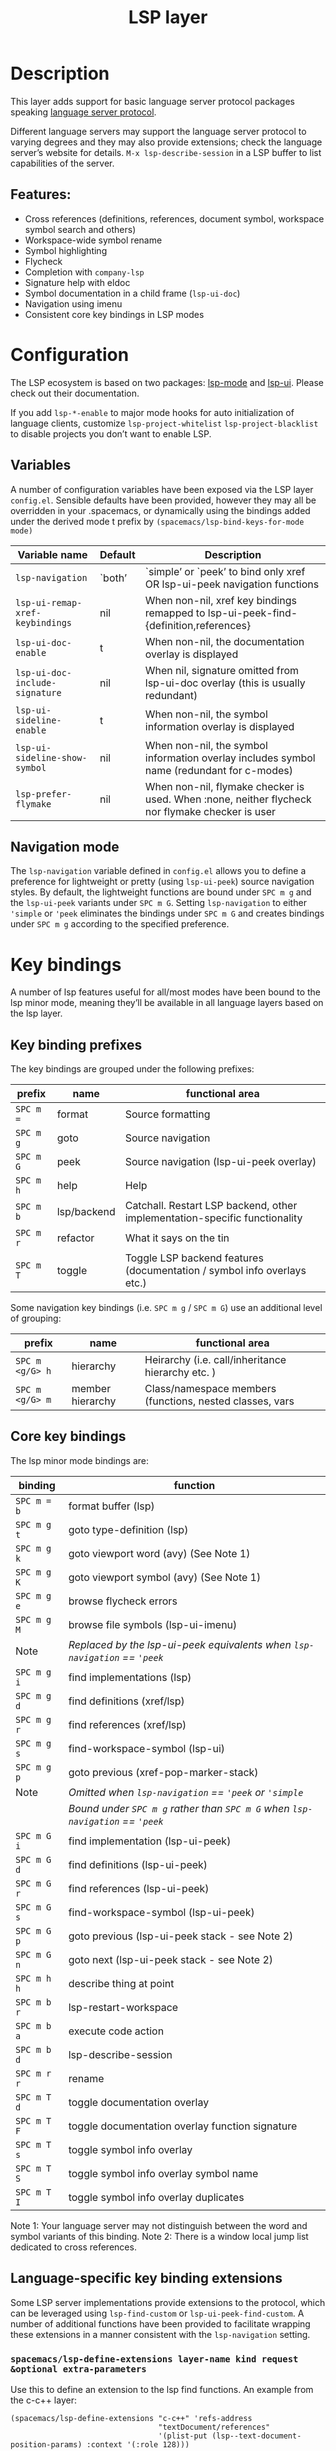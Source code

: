 #+TITLE: LSP layer

* Table of Contents                     :TOC_4_gh:noexport:
- [[#description][Description]]
  - [[#features][Features:]]
- [[#configuration][Configuration]]
  - [[#variables][Variables]]
  - [[#navigation-mode][Navigation mode]]
- [[#key-bindings][Key bindings]]
  - [[#key-binding-prefixes][Key binding prefixes]]
  - [[#core-key-bindings][Core key bindings]]
  - [[#language-specific-key-binding-extensions][Language-specific key binding extensions]]
    - [[#spacemacslsp-define-extensions-layer-name-kind-request-optional-extra-parameters][~spacemacs/lsp-define-extensions layer-name kind request &optional extra-parameters~]]
    - [[#spacemacslsp-bind-extensions-for-mode][~spacemacs/lsp-bind-extensions-for-mode~]]
- [[#diagnostics][Diagnostics]]
- [[#references][References]]

* Description
This layer adds support for basic language server protocol packages speaking
[[https://microsoft.github.io/language-server-protocol/specification][language server protocol]].

Different language servers may support the language server protocol to varying degrees
and they may also provide extensions; check the language server’s website for
details.
=M-x lsp-describe-session= in a LSP buffer to list capabilities of the server.

** Features:
- Cross references (definitions, references, document symbol, workspace symbol
  search and others)
- Workspace-wide symbol rename
- Symbol highlighting
- Flycheck
- Completion with =company-lsp=
- Signature help with eldoc
- Symbol documentation in a child frame (=lsp-ui-doc=)
- Navigation using imenu
- Consistent core key bindings in LSP modes

* Configuration
The LSP ecosystem is based on two packages: [[https://github.com/emacs-lsp/lsp-mode][lsp-mode]] and [[https://github.com/emacs-lsp/lsp-ui][lsp-ui]].
Please check out their documentation.

If you add =lsp-*-enable= to major mode hooks for auto initialization of
language clients, customize =lsp-project-whitelist= =lsp-project-blacklist= to
disable projects you don’t want to enable LSP.

** Variables
A number of configuration variables have been exposed via the LSP layer =config.el=.
Sensible defaults have been provided, however they may all be overridden in your .spacemacs, or dynamically using the bindings added
under the derived mode t prefix by =(spacemacs/lsp-bind-keys-for-mode mode)=

| Variable name                   | Default | Description                                                                                     |
|---------------------------------+---------+-------------------------------------------------------------------------------------------------|
| =lsp-navigation=                | `both’  | `simple’ or `peek’ to bind only xref OR lsp-ui-peek navigation functions                        |
| =lsp-ui-remap-xref-keybindings= | nil     | When non-nil, xref key bindings remapped to lsp-ui-peek-find-{definition,references}            |
| =lsp-ui-doc-enable=             | t       | When non-nil, the documentation overlay is displayed                                            |
| =lsp-ui-doc-include-signature=  | nil     | When nil, signature omitted from lsp-ui-doc overlay (this is usually redundant)                 |
| =lsp-ui-sideline-enable=        | t       | When non-nil, the symbol information overlay is displayed                                       |
| =lsp-ui-sideline-show-symbol=   | nil     | When non-nil, the symbol information overlay includes symbol name (redundant for c-modes)       |
| =lsp-prefer-flymake=            | nil     | When non-nil, flymake checker is used. When :none, neither flycheck nor flymake checker is user |

** Navigation mode
The ~lsp-navigation~ variable defined in =config.el= allows you to define a preference for lightweight or pretty
(using =lsp-ui-peek=) source navigation styles. By default, the lightweight functions are bound under ~SPC m g~
and the =lsp-ui-peek= variants under ~SPC m G~. Setting ~lsp-navigation~ to either ~'simple~ or ~'peek~ eliminates
the bindings under ~SPC m G~ and creates bindings under ~SPC m g~ according to the specified preference.

* Key bindings
A number of lsp features useful for all/most modes have been bound to the lsp minor mode, meaning they’ll be
available in all language layers based on the lsp layer.

** Key binding prefixes
The key bindings are grouped under the following prefixes:

| prefix    | name        | functional area                                                            |
|-----------+-------------+----------------------------------------------------------------------------|
| ~SPC m =~ | format      | Source formatting                                                          |
| ~SPC m g~ | goto        | Source navigation                                                          |
| ~SPC m G~ | peek        | Source navigation (lsp-ui-peek overlay)                                    |
| ~SPC m h~ | help        | Help                                                                       |
| ~SPC m b~ | lsp/backend | Catchall. Restart LSP backend, other implementation-specific functionality |
| ~SPC m r~ | refactor    | What it says on the tin                                                    |
| ~SPC m T~ | toggle      | Toggle LSP backend features (documentation / symbol info overlays etc.)    |

Some navigation key bindings (i.e. ~SPC m g~ / ~SPC m G~) use an additional level of grouping:

| prefix          | name             | functional area                                          |
|-----------------+------------------+----------------------------------------------------------|
| ~SPC m <g/G> h~ | hierarchy        | Heirarchy (i.e. call/inheritance hierarchy etc. )        |
| ~SPC m <g/G> m~ | member hierarchy | Class/namespace members (functions, nested classes, vars |

** Core key bindings
The lsp minor mode bindings are:

| binding     | function                                                                       |
|-------------+--------------------------------------------------------------------------------|
| ~SPC m = b~ | format buffer (lsp)                                                            |
|-------------+--------------------------------------------------------------------------------|
| ~SPC m g t~ | goto type-definition (lsp)                                                     |
| ~SPC m g k~ | goto viewport word (avy) (See Note 1)                                          |
| ~SPC m g K~ | goto viewport symbol (avy) (See Note 1)                                        |
| ~SPC m g e~ | browse flycheck errors                                                         |
| ~SPC m g M~ | browse file symbols (lsp-ui-imenu)                                             |
|-------------+--------------------------------------------------------------------------------|
| Note        | /Replaced by the lsp-ui-peek equivalents when ~lsp-navigation~ == ='peek=/     |
| ~SPC m g i~ | find implementations (lsp)                                                     |
| ~SPC m g d~ | find definitions (xref/lsp)                                                    |
| ~SPC m g r~ | find references (xref/lsp)                                                     |
| ~SPC m g s~ | find-workspace-symbol (lsp-ui)                                                 |
| ~SPC m g p~ | goto previous (xref-pop-marker-stack)                                          |
|-------------+--------------------------------------------------------------------------------|
| Note        | /Omitted when ~lsp-navigation~ == ='peek= or ='simple=/                        |
|             | /Bound under ~SPC m g~ rather than ~SPC m G~ when ~lsp-navigation~ == ='peek=/ |
| ~SPC m G i~ | find implementation (lsp-ui-peek)                                              |
| ~SPC m G d~ | find definitions (lsp-ui-peek)                                                 |
| ~SPC m G r~ | find references (lsp-ui-peek)                                                  |
| ~SPC m G s~ | find-workspace-symbol (lsp-ui-peek)                                            |
| ~SPC m G p~ | goto previous (lsp-ui-peek stack - see Note 2)                                 |
| ~SPC m G n~ | goto next (lsp-ui-peek stack - see Note 2)                                     |
|-------------+--------------------------------------------------------------------------------|
| ~SPC m h h~ | describe thing at point                                                        |
|-------------+--------------------------------------------------------------------------------|
| ~SPC m b r~ | lsp-restart-workspace                                                          |
| ~SPC m b a~ | execute code action                                                            |
| ~SPC m b d~ | lsp-describe-session                                                           |
|-------------+--------------------------------------------------------------------------------|
| ~SPC m r r~ | rename                                                                         |
|-------------+--------------------------------------------------------------------------------|
| ~SPC m T d~ | toggle documentation overlay                                                   |
| ~SPC m T F~ | toggle documentation overlay function signature                                |
| ~SPC m T s~ | toggle symbol info overlay                                                     |
| ~SPC m T S~ | toggle symbol info overlay symbol name                                         |
| ~SPC m T I~ | toggle symbol info overlay duplicates                                          |

Note 1: Your language server may not distinguish between the word and symbol variants of this binding.
Note 2: There is a window local jump list dedicated to cross references.

** Language-specific key binding extensions
Some LSP server implementations provide extensions to the protocol, which can be leveraged using ~lsp-find-custom~
or ~lsp-ui-peek-find-custom~. A number of additional functions have been provided to facilitate wrapping these extensions
in a manner consistent with the ~lsp-navigation~ setting.

*** ~spacemacs/lsp-define-extensions layer-name kind request &optional extra-parameters~
Use this to define an extension to the lsp find functions. An example from the c-c++ layer:

#+BEGIN_SRC elisp
  (spacemacs/lsp-define-extensions "c-c++" 'refs-address
                                   "textDocument/references"
                                   '(plist-put (lsp--text-document-position-params) :context '(:role 128)))
#+END_SRC

This defines the following interactive functions:
- ~c-c++/find-refs-address~
- ~c-c++/peek-refs-address~

*** ~spacemacs/lsp-bind-extensions-for-mode~
Use this to bind one or more extensions under ~SPC m g~ and/or ~SPC m G~, as dictated by the value of ~lsp-navigation~.
Using another example from the c-c++ layer:

#+BEGIN_SRC elisp
  (spacemacs/lsp-bind-extensions-for-mode mode "c-c++"
                                          "&" 'refs-address
                                          "R" 'refs-read
                                          "W" 'refs-write
                                          "c" 'callers
                                          "C" 'callees
                                          "v" 'vars)
#+END_SRC

With ~lsp-navigation~ set to ~'both~ (the default), this is equivalent to:

#+BEGIN_SRC elisp
  (spacemacs/set-leader-keys-for-major-mode mode
    "g&" 'c-c++/find-refs-address
    "gR" 'c-c++/find-refs-read
    "gW" 'c-c++/find-refs-write
    "gc" 'c-c++/find-callers
    "gC" 'c-c++/find-callees
    "gv" 'c-c++/find-vars
    "G&" 'c-c++/peek-refs-address
    "GR" 'c-c++/peek-refs-read
    "GW" 'c-c++/peek-refs-write
    "Gc" 'c-c++/peek-callers
    "GC" 'c-c++/peek-callees
    "Gv" 'c-c++/peek-vars)
#+END_SRC

whereas with ~lsp-navigation~ set to ~'peek~, this is equivalent to:

#+BEGIN_SRC elisp
  (spacemacs/set-leader-keys-for-major-mode mode
    "g&" 'c-c++/peek-refs-address
    "gR" 'c-c++/peek-refs-read
    "gW" 'c-c++/peek-refs-write
    "gc" 'c-c++/peek-callers
    "gC" 'c-c++/peek-callees
    "gv" 'c-c++/peek-vars)
#+END_SRC

etc.

* Diagnostics
If some features do not work as expected, here is a common check list.
- =M-x lsp-describe-session= If the LSP workspace is initialized correctly
- =M-: xref-backend-functions= should be =(lsp--xref-backend)= for cross
  references
- =M-: completion-at-point-functions= should be =(lsp-completion-at-point)= for
  completion

* References
- [[https://github.com/emacs-lsp/lsp-mode][lsp-mode repo]]
- [[https://github.com/emacs-lsp/lsp-ui][lsp-ui repo]]
